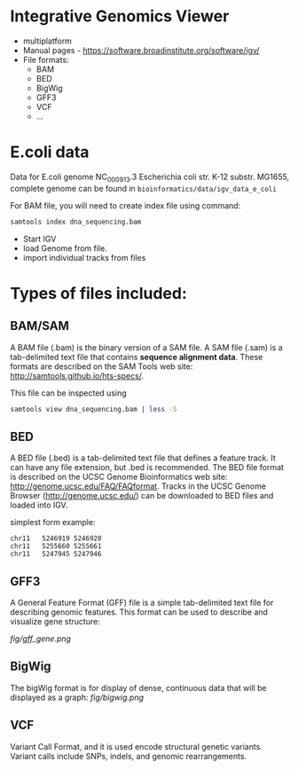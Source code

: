 * Integrative Genomics Viewer
- multiplatform
- Manual pages - https://software.broadinstitute.org/software/igv/
- File formats:
  - BAM
  - BED
  - BigWig
  - GFF3
  - VCF
  - ...
* E.coli data
Data for E.coli genome NC_000913.3 Escherichia coli str. K-12 substr. MG1655, complete genome can be found in =bioinformatics/data/igv_data_e_coli=

For BAM file, you will need to create index file using command:

#+begin_src bash
samtools index dna_sequencing.bam
#+end_src

- Start IGV
- load Genome from file.
- import individual tracks from files 
  
* Types of files included:

** BAM/SAM
A BAM file (.bam) is the binary version of a SAM file.  A SAM file (.sam) is a tab-delimited text file that contains *sequence alignment data*.   These formats are described on the SAM Tools web site: http://samtools.github.io/hts-specs/.

This file can be inspected using
#+begin_src bash
samtools view dna_sequencing.bam | less -S
#+end_src
** BED

A BED file (.bed) is a tab-delimited text file that defines a feature track. It can have any file extension, but .bed is recommended. The BED file format is described on the UCSC Genome Bioinformatics web site: http://genome.ucsc.edu/FAQ/FAQformat. Tracks in the UCSC Genome Browser (http://genome.ucsc.edu/) can be downloaded to BED files and loaded into IGV.

simplest form example:
#+begin_src tsv
chr11	5246919	5246920
chr11	5255660	5255661
chr11	5247945	5247946
#+end_src

** GFF3

A General Feature Format (GFF) file is a simple tab-delimited text file for describing genomic features. This format can be used to describe and visualize gene structure:

[[fig/gff_gene.png]]

** BigWig
The bigWig format is for display of dense, continuous data that will be displayed as a graph:
[[fig/bigwig.png]]

** VCF 
 Variant Call Format, and it is used  encode structural genetic variants. Variant calls include SNPs, indels, and genomic rearrangements.

 
